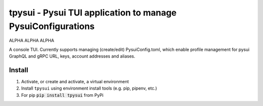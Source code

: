 =============================================================
tpysui - Pysui TUI application to manage PysuiConfigurations
=============================================================

ALPHA ALPHA ALPHA

A console TUI. Currently supports managing (create/edit)
PysuiConfig.toml, which enable profile management for pysui
GraphQL and gRPC URL, keys, account addresses and aliases.

Install
-------

#. Activate, or create and activate, a virtual environment 
#. Install ``tpysui`` using environment install tools (e.g. pip, pipenv, etc.)
#. For pip :code:`pip install tpysui` from PyPi



